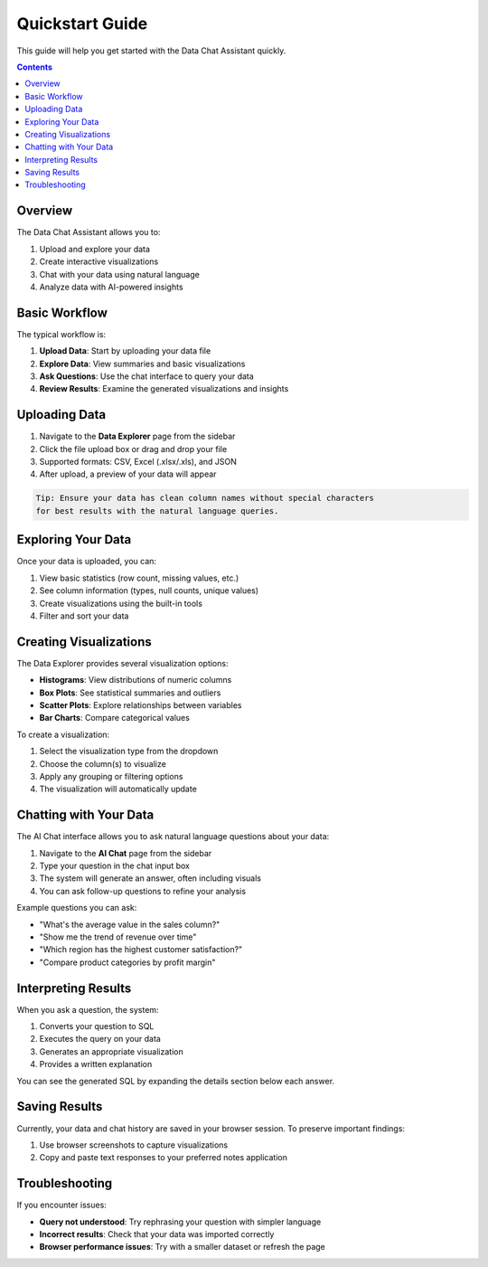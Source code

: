 .. _quickstart:

Quickstart Guide
===============

This guide will help you get started with the Data Chat Assistant quickly.

.. contents:: Contents
   :local:
   :depth: 2

Overview
-------

The Data Chat Assistant allows you to:

1. Upload and explore your data
2. Create interactive visualizations
3. Chat with your data using natural language
4. Analyze data with AI-powered insights

Basic Workflow
------------

.. image:: ../images/workflow.png
   :alt: Basic workflow diagram
   :width: 600px

The typical workflow is:

1. **Upload Data**: Start by uploading your data file
2. **Explore Data**: View summaries and basic visualizations
3. **Ask Questions**: Use the chat interface to query your data
4. **Review Results**: Examine the generated visualizations and insights

Uploading Data
------------

1. Navigate to the **Data Explorer** page from the sidebar
2. Click the file upload box or drag and drop your file
3. Supported formats: CSV, Excel (.xlsx/.xls), and JSON
4. After upload, a preview of your data will appear

.. code-block:: none

   Tip: Ensure your data has clean column names without special characters 
   for best results with the natural language queries.

Exploring Your Data
-----------------

Once your data is uploaded, you can:

1. View basic statistics (row count, missing values, etc.)
2. See column information (types, null counts, unique values)
3. Create visualizations using the built-in tools
4. Filter and sort your data

Creating Visualizations
--------------------

The Data Explorer provides several visualization options:

- **Histograms**: View distributions of numeric columns
- **Box Plots**: See statistical summaries and outliers
- **Scatter Plots**: Explore relationships between variables
- **Bar Charts**: Compare categorical values

To create a visualization:

1. Select the visualization type from the dropdown
2. Choose the column(s) to visualize
3. Apply any grouping or filtering options
4. The visualization will automatically update

Chatting with Your Data
--------------------

The AI Chat interface allows you to ask natural language questions about your data:

1. Navigate to the **AI Chat** page from the sidebar
2. Type your question in the chat input box
3. The system will generate an answer, often including visuals
4. You can ask follow-up questions to refine your analysis

Example questions you can ask:

- "What's the average value in the sales column?"
- "Show me the trend of revenue over time"
- "Which region has the highest customer satisfaction?"
- "Compare product categories by profit margin"

Interpreting Results
-----------------

When you ask a question, the system:

1. Converts your question to SQL
2. Executes the query on your data
3. Generates an appropriate visualization
4. Provides a written explanation

You can see the generated SQL by expanding the details section below each answer.

Saving Results
-----------

Currently, your data and chat history are saved in your browser session. 
To preserve important findings:

1. Use browser screenshots to capture visualizations
2. Copy and paste text responses to your preferred notes application

Troubleshooting
-------------

If you encounter issues:

- **Query not understood**: Try rephrasing your question with simpler language
- **Incorrect results**: Check that your data was imported correctly
- **Browser performance issues**: Try with a smaller dataset or refresh the page 